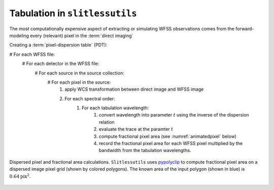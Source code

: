 .. _tabulation:


Tabulation in ``slitlessutils``
===============================

The most computationally expensive aspect of extracting or simulating WFSS observations comes from the forward-modeling every (relevant) pixel in the :term:`direct imaging` 


Creating a :term:`pixel-dispersion table` (PDT):

# For each WFSS file:
	# For each detector in the WFSS file:
		# For each source in the source collection:
			# For each pixel in the source:
				#. apply WCS transformation between direct image and WFSS image
				#. For each spectral order:
					#. For each tabulation wavelength:
						#. convert wavelength into parameter :math:`t` using the inverse of the dispersion relation
						#. evaluate the trace at the paramter :math:`t`
						#. compute fractional pixel area (see :numref:`animatedpixel` below)
						#. record the fractional pixel area for each WFSS pixel multiplied by the bandwidth from the tabulation wavelengths.


.. _animatedpixel:
.. figure:: images/pixel_animate.gif
   :align: center
   :alt: fractional pixel animation

   Dispersed pixel and fractional area calculations.  ``Slitlessutils`` uses `pypolyclip <https://github.com/spacetelescope/pypolyclip>`_ to compute fractional pixel area on a dispersed image pixel grid (shown by colored polygons).  The known area of the input polygon (shown in blue) is :math:`0.64 \mathrm{pix}^2`.  




